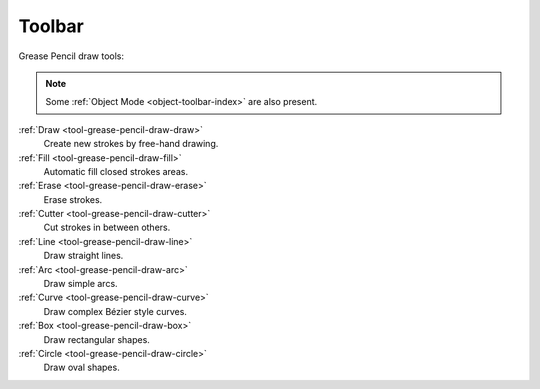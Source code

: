 .. _gpencil_draw-toolbar-index:

*******
Toolbar
*******

.. figure:: /images/grease-pencil_modes_draw_toolbar_tools.png
   :align: right

Grease Pencil draw tools:

.. note::

   Some :ref:`Object Mode <object-toolbar-index>` are also present.

:ref:`Draw <tool-grease-pencil-draw-draw>`
   Create new strokes by free-hand drawing.

:ref:`Fill <tool-grease-pencil-draw-fill>`
   Automatic fill closed strokes areas.

:ref:`Erase <tool-grease-pencil-draw-erase>`
   Erase strokes.

:ref:`Cutter <tool-grease-pencil-draw-cutter>`
   Cut strokes in between others.

:ref:`Line <tool-grease-pencil-draw-line>`
   Draw straight lines.

:ref:`Arc <tool-grease-pencil-draw-arc>`
   Draw simple arcs.

:ref:`Curve <tool-grease-pencil-draw-curve>`
   Draw complex Bézier style curves.

:ref:`Box <tool-grease-pencil-draw-box>`
   Draw rectangular shapes.

:ref:`Circle <tool-grease-pencil-draw-circle>`
   Draw oval shapes.
